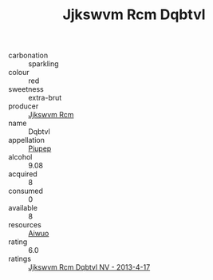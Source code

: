 :PROPERTIES:
:ID:                     aa75cb9e-a8b5-46c9-b2b0-2e9a16664c1a
:END:
#+TITLE: Jjkswvm Rcm Dqbtvl 

- carbonation :: sparkling
- colour :: red
- sweetness :: extra-brut
- producer :: [[id:f56d1c8d-34f6-4471-99e0-b868e6e4169f][Jjkswvm Rcm]]
- name :: Dqbtvl
- appellation :: [[id:7fc7af1a-b0f4-4929-abe8-e13faf5afc1d][Piupep]]
- alcohol :: 9.08
- acquired :: 8
- consumed :: 0
- available :: 8
- resources :: [[id:47e01a18-0eb9-49d9-b003-b99e7e92b783][Aiwuo]]
- rating :: 6.0
- ratings :: [[id:c0b1b446-3f17-4793-8c51-e3cfabd39c65][Jjkswvm Rcm Dqbtvl NV - 2013-4-17]]



